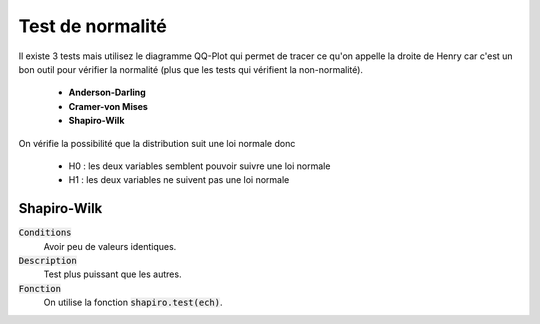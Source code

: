 ====================
Test de normalité
====================

Il existe 3 tests mais utilisez le diagramme QQ-Plot qui permet
de tracer ce qu'on appelle la droite de Henry car c'est un bon outil pour vérifier
la normalité (plus que les tests qui vérifient la non-normalité).

	* **Anderson-Darling**
	* **Cramer-von Mises**
	* **Shapiro-Wilk**

On vérifie la possibilité que la distribution suit une loi normale donc

	* H0 : les deux variables semblent pouvoir suivre une loi normale
	* H1 : les deux variables ne suivent pas une loi normale

Shapiro-Wilk
***************

:code:`Conditions`
	Avoir peu de valeurs identiques.

:code:`Description`
	Test plus puissant que les autres.

:code:`Fonction`
	On utilise la fonction :code:`shapiro.test(ech)`.